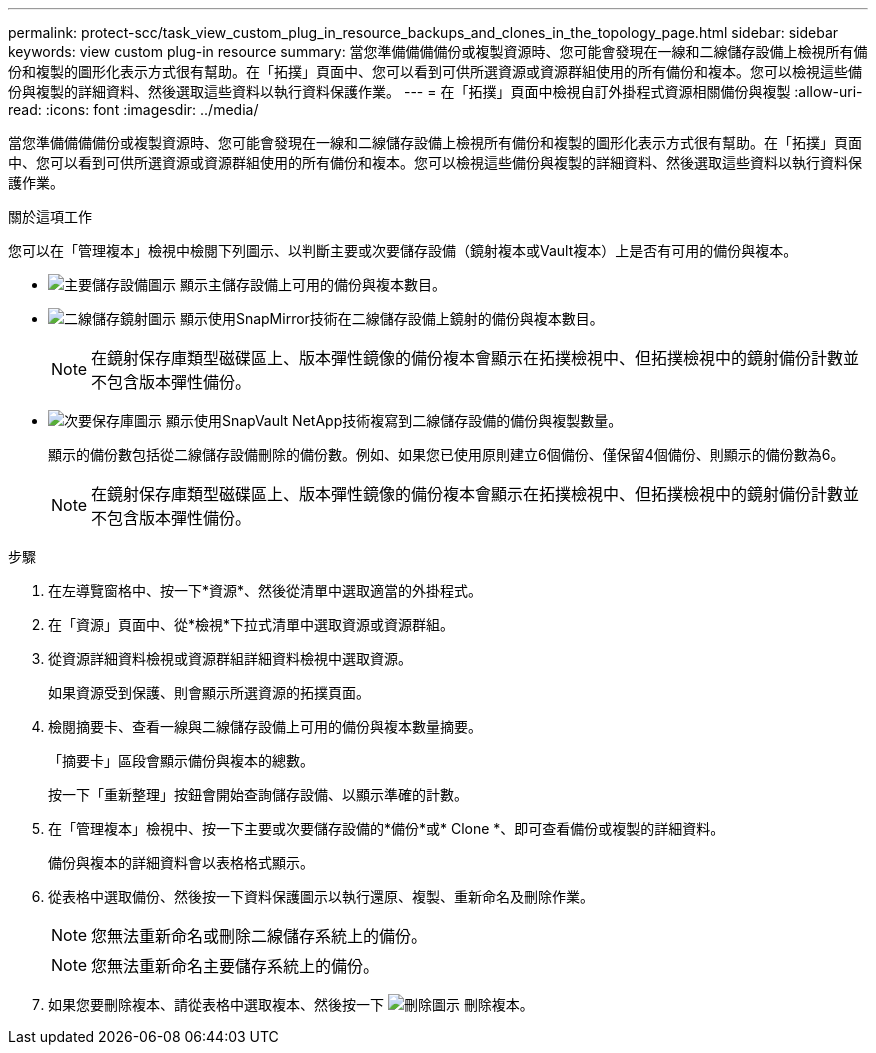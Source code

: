 ---
permalink: protect-scc/task_view_custom_plug_in_resource_backups_and_clones_in_the_topology_page.html 
sidebar: sidebar 
keywords: view custom plug-in resource 
summary: 當您準備備備備份或複製資源時、您可能會發現在一線和二線儲存設備上檢視所有備份和複製的圖形化表示方式很有幫助。在「拓撲」頁面中、您可以看到可供所選資源或資源群組使用的所有備份和複本。您可以檢視這些備份與複製的詳細資料、然後選取這些資料以執行資料保護作業。 
---
= 在「拓撲」頁面中檢視自訂外掛程式資源相關備份與複製
:allow-uri-read: 
:icons: font
:imagesdir: ../media/


[role="lead"]
當您準備備備備份或複製資源時、您可能會發現在一線和二線儲存設備上檢視所有備份和複製的圖形化表示方式很有幫助。在「拓撲」頁面中、您可以看到可供所選資源或資源群組使用的所有備份和複本。您可以檢視這些備份與複製的詳細資料、然後選取這些資料以執行資料保護作業。

.關於這項工作
您可以在「管理複本」檢視中檢閱下列圖示、以判斷主要或次要儲存設備（鏡射複本或Vault複本）上是否有可用的備份與複本。

* image:../media/topology_primary_storage.gif["主要儲存設備圖示"] 顯示主儲存設備上可用的備份與複本數目。
* image:../media/topology_mirror_secondary_storage.gif["二線儲存鏡射圖示"] 顯示使用SnapMirror技術在二線儲存設備上鏡射的備份與複本數目。
+

NOTE: 在鏡射保存庫類型磁碟區上、版本彈性鏡像的備份複本會顯示在拓撲檢視中、但拓撲檢視中的鏡射備份計數並不包含版本彈性備份。

* image:../media/topology_vault_secondary_storage.gif["次要保存庫圖示"] 顯示使用SnapVault NetApp技術複寫到二線儲存設備的備份與複製數量。
+
顯示的備份數包括從二線儲存設備刪除的備份數。例如、如果您已使用原則建立6個備份、僅保留4個備份、則顯示的備份數為6。

+

NOTE: 在鏡射保存庫類型磁碟區上、版本彈性鏡像的備份複本會顯示在拓撲檢視中、但拓撲檢視中的鏡射備份計數並不包含版本彈性備份。



.步驟
. 在左導覽窗格中、按一下*資源*、然後從清單中選取適當的外掛程式。
. 在「資源」頁面中、從*檢視*下拉式清單中選取資源或資源群組。
. 從資源詳細資料檢視或資源群組詳細資料檢視中選取資源。
+
如果資源受到保護、則會顯示所選資源的拓撲頁面。

. 檢閱摘要卡、查看一線與二線儲存設備上可用的備份與複本數量摘要。
+
「摘要卡」區段會顯示備份與複本的總數。

+
按一下「重新整理」按鈕會開始查詢儲存設備、以顯示準確的計數。

. 在「管理複本」檢視中、按一下主要或次要儲存設備的*備份*或* Clone *、即可查看備份或複製的詳細資料。
+
備份與複本的詳細資料會以表格格式顯示。

. 從表格中選取備份、然後按一下資料保護圖示以執行還原、複製、重新命名及刪除作業。
+

NOTE: 您無法重新命名或刪除二線儲存系統上的備份。

+

NOTE: 您無法重新命名主要儲存系統上的備份。

. 如果您要刪除複本、請從表格中選取複本、然後按一下 image:../media/delete_icon.gif["刪除圖示"] 刪除複本。

